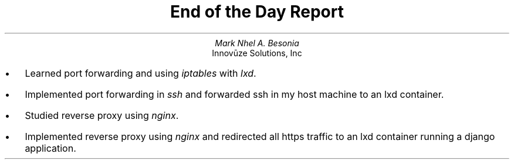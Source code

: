 .TL
End of the Day Report
.AU
Mark Nhel A. Besonia
.AI
Innovūze Solutions, Inc
.DA

.QP
.IP \(bu 2
Learned port forwarding and using
.I "iptables"
with
.I "lxd".
.IP \(bu 2
Implemented port forwarding in
.I "ssh"
and forwarded ssh in my host machine to an lxd container.
.IP \(bu 2
Studied reverse proxy using
.I "nginx".
.IP \(bu 2
Implemented reverse proxy using
.I "nginx"
and redirected all https traffic to an lxd container running a django application.
